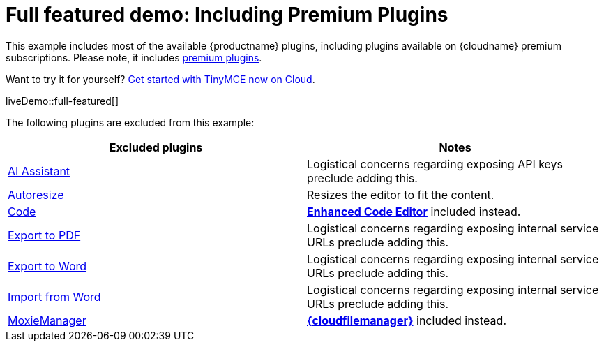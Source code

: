 = Full featured demo: Including Premium Plugins
:navtitle: Including premium features
:page-aliases: premium-full-featured.adoc
:description_short: Every TinyMCE plugin in action.
:description: These examples display all of the plugins available with TinyMCE Cloud premium subscriptions.
:keywords: example, demo, custom, wysiwyg, full-featured, plugins, non-premium

This example includes most of the available {productname} plugins, including plugins available on {cloudname} premium subscriptions. Please note, it includes link:{plugindirectory}[premium plugins].

Want to try it for yourself? link:{accountsignup}/[Get started with TinyMCE now on Cloud].

liveDemo::full-featured[]

The following plugins are excluded from this example:

[cols="1,1]
|===
|Excluded plugins |Notes


|xref:ai.adoc[AI Assistant]
|Logistical concerns regarding exposing API keys preclude adding this.

|xref:autoresize.adoc[Autoresize]
|Resizes the editor to fit the content.

|xref:code.adoc[Code]
|xref:advcode.adoc[*Enhanced Code Editor*] included instead.

|xref:exportpdf.adoc[Export to PDF]
|Logistical concerns regarding exposing internal service URLs preclude adding this.

|xref:exportword.adoc[Export to Word]
|Logistical concerns regarding exposing internal service URLs preclude adding this.

|xref:importword.adoc[Import from Word]
|Logistical concerns regarding exposing internal service URLs preclude adding this.

|xref:moxiemanager.adoc[MoxieManager]
|xref:tinydrive-introduction.adoc[*{cloudfilemanager}*] included instead.

|===